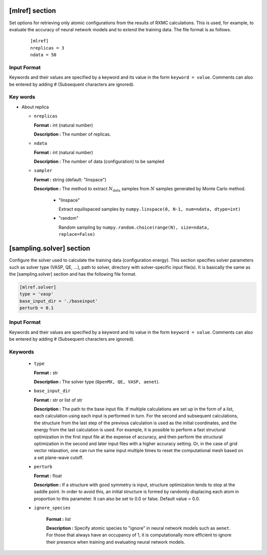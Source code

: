 .. highlight:: none

[mlref] section
-------------------------------

Set options for retrieving only atomic configurations from the results of RXMC calculations.
This is used, for example, to evaluate the accuracy of neural network models and to extend the training data.
The file format is as follows.

  ::

     [mlref]
     nreplicas = 3
     ndata = 50

Input Format
^^^^^^^^^^^^^

Keywords and their values are specified by a keyword and its value in the form ``keyword = value``.
Comments can also be entered by adding # (Subsequent characters are ignored).

Key words
^^^^^^^^^^

- About replica 

  - ``nreplicas``
    
    **Format :** int (natural number)

    **Description :** The number of replicas.
  
  - ``ndata``
    
    **Format :** int (natural number)

    **Description :** The number of data (configuration) to be sampled

  - ``sampler``
    
    **Format :** string (default: "linspace")

    **Description :** The method to extract :math:`N_\text{data}` samples from :math:`N` samples generated by Monte Carlo method. 

          - "linspace"

            Extract equilispaced samples by
            ``numpy.linspace(0, N-1, num=ndata, dtype=int)``

          - "random"

            Random sampling by
            ``numpy.random.choice(range(N), size=ndata, replace=False)``

.. - Others
..
..   -  ``output_frequency``
..
..      **Format :** List of int (natural number)
..
..      **Description :**  The interval at which the placement is extracted is specified in the form of a list of [ ``nsteps`` , ``sample_frequency`` ]. Here, ``nsteps`` specifies the number of steps to be taken out of the number of configurations output by the RXMC calculation (the value of ``nsteps/sample_frequency`` in the ``[replica]`` section) and ``sample_frequency`` specifies the interval at which the configurations are taken out  (the first number of steps to be taken out is fixed at 0).  The input files for the ab initio solver corresponding to that arrangement are created in the respective folders.
 

[sampling.solver] section
-------------------------------

Configure the solver used to calculate the training data (configuration energy). This section specifies solver parameters such as solver type (VASP, QE, ...), path to solver, directory with solver-specific input file(s).
It is basically the same as the [sampling.solver] section and has the following file format.

.. code-block:: toml 
  
   [mlref.solver]
   type = 'vasp'
   base_input_dir = './baseinput'
   perturb = 0.1

Input Format
^^^^^^^^^^^^
Keywords and their values are specified by a keyword and its value in the form ``keyword = value``.
Comments can also be entered by adding # (Subsequent characters are ignored).

Keywords
^^^^^^^^^^

    -  ``type``

       **Format :** str

       **Description :**
       The solver type (``OpenMX, QE, VASP, aenet``).

    -  ``base_input_dir``

       **Format :** str or list of str

       **Description :**
       The path to the base input file.
       If multiple calculations are set up in the form of a list, each calculation using each input is performed in turn. For the second and subsequent calculations, the structure from the last step of the previous calculation is used as the initial coordinates, and the energy from the last calculation is used. For example, it is possible to perform a fast structural optimization in the first input file at the expense of accuracy, and then perform the structural optimization in the second and later input files with a higher accuracy setting. Or, in the case of grid vector relaxation, one can run the same input multiple times to reset the computational mesh based on a set plane-wave cutoff.

    -  ``perturb``

       **Format :** float

       **Description :**
       If a structure with good symmetry is input, structure optimization tends to stop at the saddle point. In order to avoid this, an initial structure is formed by randomly displacing each atom in proportion to this parameter. It can also be set to 0.0 or false. Default value = 0.0.


    - ``ignore_species``

       **Format :** list

       **Description :**
       Specify atomic species to "ignore" in neural network models such as ``aenet``. For those that always have an occupancy of 1, it is computationally more efficient to ignore their presence when training and evaluating neural network models.
